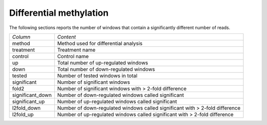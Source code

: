 =============================
Differential methylation
=============================

The following sections reports the number of windows that contain a
significantly different number of reads.


+--------------------+------------------------------------------------------------+
|*Column*            |*Content*                                                   |
+--------------------+------------------------------------------------------------+
|method              |Method used for differential analysis                       |
+--------------------+------------------------------------------------------------+
|treatment           |Treatment name                                              |
+--------------------+------------------------------------------------------------+
|control             |Control name                                                |
+--------------------+------------------------------------------------------------+
|up                  |Total number of up-regulated windows                        |
+--------------------+------------------------------------------------------------+
|down                |Total number of down-regulated windows                      |
+--------------------+------------------------------------------------------------+
|tested              |Number of tested windows in total                           |
+--------------------+------------------------------------------------------------+
|significant         |Number of significant windows                               |
+--------------------+------------------------------------------------------------+
|fold2               |Number of significant windows with > 2-fold difference      |
+--------------------+------------------------------------------------------------+
|significant_down    |Number of down-regulated windows called significant         |
+--------------------+------------------------------------------------------------+
|significant_up      |Number of up-regulated windows called significant           |
+--------------------+------------------------------------------------------------+
|l2fold_down         |Number of down-regulated windows called significant with >  |
|                    |2-fold difference                                           |
+--------------------+------------------------------------------------------------+
|l2fold_up           |Number of up-regulated windows called significant with >    |
|                    |2-fold difference                                           |
+--------------------+------------------------------------------------------------+

.. report:: DifferentialMethylation.TrackerDMRSummary
   :render: table

   Table of with results of differential enrichment analysis.



.. ifconfig:: "deseq" in METHODS

   .. toctree::
      DESeq.rst





